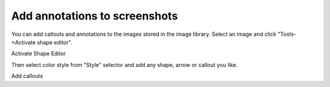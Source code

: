 ================================
Add annotations to screenshots
================================


You can add callouts and annotations to the images stored in the image library. Select an image and click "Tools->Activate shape editor".


.. image:: images/editimage-shape.png

Activate Shape Editor



Then select color style from "Style" selector and add any shape, arrow or callout you like.


.. image:: images/editimage.png

Add callouts


